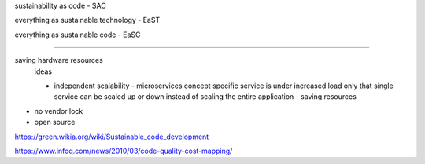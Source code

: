 sustainability as code - SAC

everything as sustainable technology - EaST

everything as sustainable code - EaSC

----


saving hardware resources
  ideas

  - independent scalability - microservices concept
    specific service is under increased load only that single service can be scaled up or down instead of scaling the entire application - saving resources
  
- no vendor lock
- open source


https://green.wikia.org/wiki/Sustainable_code_development

https://www.infoq.com/news/2010/03/code-quality-cost-mapping/

